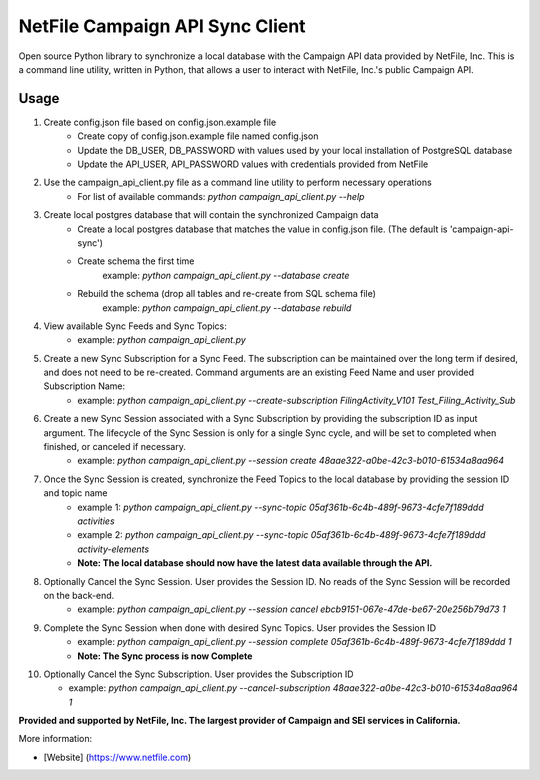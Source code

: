 NetFile Campaign API Sync Client
================================
Open source Python library to synchronize a local database with the Campaign API data provided by NetFile, Inc.
This is a command line utility, written in Python, that allows a user to interact with NetFile, Inc.'s public Campaign API.

Usage
-----
1) Create config.json file based on config.json.example file
    * Create copy of config.json.example file named config.json
    * Update the DB_USER, DB_PASSWORD with values used by your local installation of PostgreSQL database
    * Update the API_USER, API_PASSWORD values with credentials provided from NetFile
2) Use the campaign_api_client.py file as a command line utility to perform necessary operations
    * For list of available commands: `python campaign_api_client.py --help`
3) Create local postgres database that will contain the synchronized Campaign data
    * Create a local postgres database that matches the value in config.json file. (The default is 'campaign-api-sync')
    * Create schema the first time
        example: `python campaign_api_client.py --database create`
    * Rebuild the schema (drop all tables and re-create from SQL schema file)
        example: `python campaign_api_client.py --database rebuild`
4) View available Sync Feeds and Sync Topics:
    * example: `python campaign_api_client.py`
5) Create a new Sync Subscription for a Sync Feed. The subscription can be maintained over the long term if desired, and does not need to be re-created. Command arguments are an existing Feed Name and user provided Subscription Name:
    * example: `python campaign_api_client.py --create-subscription FilingActivity_V101 Test_Filing_Activity_Sub`
6) Create a new Sync Session associated with a Sync Subscription by providing the subscription ID as input argument. The lifecycle of the Sync Session is only for a single Sync cycle, and will be set to completed when finished, or canceled if necessary.
    * example: `python campaign_api_client.py --session create 48aae322-a0be-42c3-b010-61534a8aa964`
7) Once the Sync Session is created, synchronize the Feed Topics to the local database by providing the session ID and topic name
    * example 1: `python campaign_api_client.py --sync-topic 05af361b-6c4b-489f-9673-4cfe7f189ddd activities`
    * example 2: `python campaign_api_client.py --sync-topic 05af361b-6c4b-489f-9673-4cfe7f189ddd activity-elements`
    * **Note: The local database should now have the latest data available through the API.**
8) Optionally Cancel the Sync Session. User provides the Session ID. No reads of the Sync Session will be recorded on the back-end.
    * example: `python campaign_api_client.py --session cancel ebcb9151-067e-47de-be67-20e256b79d73 1`
9) Complete the Sync Session when done with desired Sync Topics. User provides the Session ID
    * example: `python campaign_api_client.py --session complete 05af361b-6c4b-489f-9673-4cfe7f189ddd 1`
    * **Note: The Sync process is now Complete**
10) Optionally Cancel the Sync Subscription. User provides the Subscription ID

    * example: `python campaign_api_client.py --cancel-subscription 48aae322-a0be-42c3-b010-61534a8aa964 1`

**Provided and supported by NetFile, Inc. The largest provider of Campaign and SEI services in California.**

More information:

- [Website] (https://www.netfile.com)